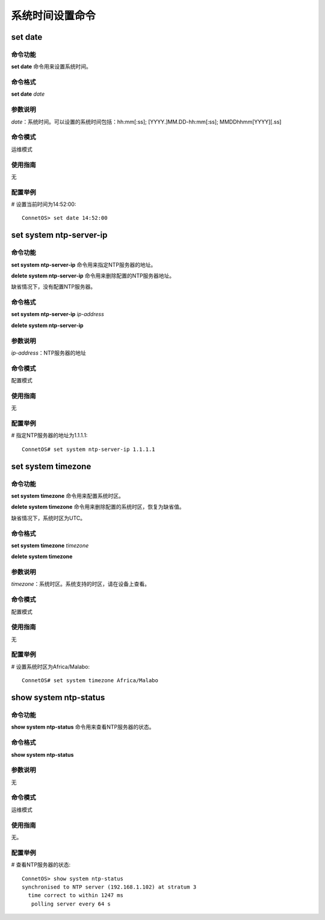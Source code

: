 系统时间设置命令
=======================================

set date
-------------------------------------------

命令功能
+++++++++++++++
**set date** 命令用来设置系统时间。

命令格式
+++++++++++++++
**set date** *date*

参数说明
+++++++++++++++
*date*：系统时间。可以设置的系统时间包括：hh:mm[:ss]; [YYYY.]MM.DD-hh:mm[:ss]; MMDDhhmm[YYYY][.ss]

命令模式
+++++++++++++++
运维模式

使用指南
+++++++++++++++
无

配置举例
+++++++++++++++
# 设置当前时间为14:52:00::

 ConnetOS> set date 14:52:00

set system ntp-server-ip
-------------------------------------------

命令功能
+++++++++++++++
**set system ntp-server-ip** 命令用来指定NTP服务器的地址。

**delete system ntp-server-ip** 命令用来删除配置的NTP服务器地址。

缺省情况下，没有配置NTP服务器。

命令格式
+++++++++++++++
**set system ntp-server-ip** *ip-address*

**delete system ntp-server-ip**

参数说明
+++++++++++++++
*ip-address*：NTP服务器的地址

命令模式
+++++++++++++++
配置模式

使用指南
+++++++++++++++
无

配置举例
+++++++++++++++
# 指定NTP服务器的地址为1.1.1.1::

 ConnetOS# set system ntp-server-ip 1.1.1.1

set system timezone
---------------------------------------

命令功能
+++++++++++++++
**set system timezone** 命令用来配置系统时区。

**delete system timezone** 命令用来删除配置的系统时区，恢复为缺省值。

缺省情况下，系统时区为UTC。

命令格式
+++++++++++++++
**set system timezone** *timezone*

**delete system timezone**

参数说明
+++++++++++++++
*timezone*：系统时区。系统支持的时区，请在设备上查看。

命令模式
+++++++++++++++
配置模式

使用指南
+++++++++++++++
无

配置举例
+++++++++++++++
# 设置系统时区为Africa/Malabo::

 ConnetOS# set system timezone Africa/Malabo

show system ntp-status
-------------------------------------------

命令功能
+++++++++++++++
**show system ntp-status** 命令用来查看NTP服务器的状态。

命令格式
+++++++++++++++
**show system ntp-status**

参数说明
+++++++++++++++
无

命令模式
+++++++++++++++
运维模式

使用指南
+++++++++++++++
无。

配置举例
+++++++++++++++
# 查看NTP服务器的状态::

 ConnetOS> show system ntp-status
 synchronised to NTP server (192.168.1.102) at stratum 3
   time correct to within 1247 ms
    polling server every 64 s
